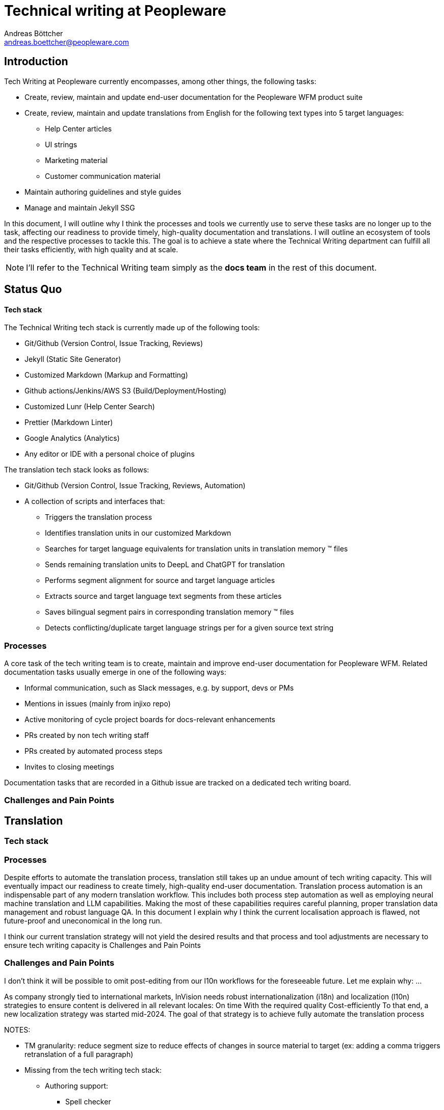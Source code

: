 = Technical writing at {company}
:author: Andreas Böttcher
:email: andreas.boettcher@peopleware.com
:docdate:
:company: Peopleware
:product: Peopleware WFM
:docs-product: Help Center

== Introduction

Tech Writing at {company} currently encompasses, among other things, the following tasks:

* Create, review, maintain and update end-user documentation for the {product} product suite
* Create, review, maintain and update translations from English for the following text types into 5 target languages:
** Help Center articles
** UI strings
** Marketing material
** Customer communication material
* Maintain authoring guidelines and style guides
* Manage and maintain Jekyll SSG

In this document, I will outline why I think the processes and tools we currently use to serve these tasks are no longer up to the task, affecting our readiness to provide timely, high-quality documentation and translations.
I will outline an ecosystem of tools and the respective processes to tackle this.
The goal is to achieve a state where the Technical Writing department can fulfill all their tasks efficiently, with high quality and at scale.

[NOTE]
====
I'll refer to the Technical Writing team simply as the *docs team* in the rest of this document.
====

== Status Quo

==== Tech stack

The Technical Writing tech stack is currently made up of the following tools:

* Git/Github (Version Control, Issue Tracking, Reviews)
* Jekyll (Static Site Generator)
* Customized Markdown (Markup and Formatting)
* Github actions/Jenkins/AWS S3 (Build/Deployment/Hosting)
* Customized Lunr (Help Center Search)
* Prettier (Markdown Linter)
* Google Analytics (Analytics)
* Any editor or IDE with a personal choice of plugins

The translation tech stack looks as follows:

* Git/Github (Version Control, Issue Tracking, Reviews, Automation)
* A collection of scripts and interfaces that:
** Triggers the translation process
** Identifies translation units in our customized Markdown
** Searches for target language equivalents for translation units in translation memory (TM) files
** Sends remaining translation units to DeepL and ChatGPT for translation
** Performs segment alignment for source and target language articles
** Extracts source and target language text segments from these articles
** Saves bilingual segment pairs in corresponding translation memory (TM) files
** Detects conflicting/duplicate target language strings per for a given source text string

=== Processes

A core task of the tech writing team is to create, maintain and improve end-user documentation for {product}.
Related documentation tasks usually emerge in one of the following ways:

* Informal communication, such as Slack messages, e.g. by support, devs or PMs
* Mentions in issues (mainly from injixo repo)
* Active monitoring of cycle project boards for docs-relevant enhancements
* PRs created by non tech writing staff
* PRs created by automated process steps
* Invites to closing meetings
//TODO how else?

Documentation tasks that are recorded in a Github issue are tracked on a dedicated tech writing board.
// TODO -> continue here

=== Challenges and Pain Points

== Translation

=== Tech stack

=== Processes

Despite efforts to automate the translation process, translation still takes up an undue amount of tech writing capacity.
This will eventually impact our readiness to create timely, high-quality end-user documentation.
Translation process automation is an indispensable part of any modern translation workflow.
This includes both process step automation as well as employing neural machine translation and LLM capabilities.
Making the most of these capabilities requires careful planning, proper translation data management and robust language QA.
In this document I explain why I think the current localisation approach is flawed, not future-proof and uneconomical in the long run.

I think our current translation strategy will not yield the desired results and that process and tool adjustments are necessary to ensure tech writing capacity is
Challenges and Pain Points

=== Challenges and Pain Points

I don't think it will be possible to omit post-editing from our l10n workflows for the foreseeable future.
Let me explain why:
...

// ridiculous "overhead-to-actual-translation-work" ratio. we fuck around with translation PRs, TM-generation PRs, what is basically MANUAL file AND line AND string matching in github for these PRs for every documentation PR, no matter how small. this is ridiculous. We spend 5 times more on tracking, reviewing, fixing, approving and aligning about the PRs than we would doing actual translation work. Just fixing a fucking typo somewhere currently generates 11 (!!!!) PRs, all of which need to be reviewed and fixed manually.







As company strongly tied to international markets, InVision needs robust internationalization (i18n) and localization (l10n) strategies to ensure content is delivered in all relevant locales:
On time
With the required quality
Cost-efficiently
To that end, a new localization strategy was started mid-2024. The goal of that strategy is to achieve fully automate the translation process






NOTES:

* TM granularity: reduce segment size to reduce effects of changes in source material to target (ex: adding a comma triggers retranslation of a full paragraph)

* Missing from the tech writing tech stack:
** Authoring support:
*** Spell checker
*** Grammar checker
*** Prose linter
*** On-the-fly link checker
*** Auto-complete

* Generally, tasks for modern translation workflows have “shifted left”. MT/LLM can support linguists in the actual translation generation phase, which allows them to focus more on data tasks such as ensuring clean TMs, meta data application, process improvement etc

* The whole tool stack and process setup is


